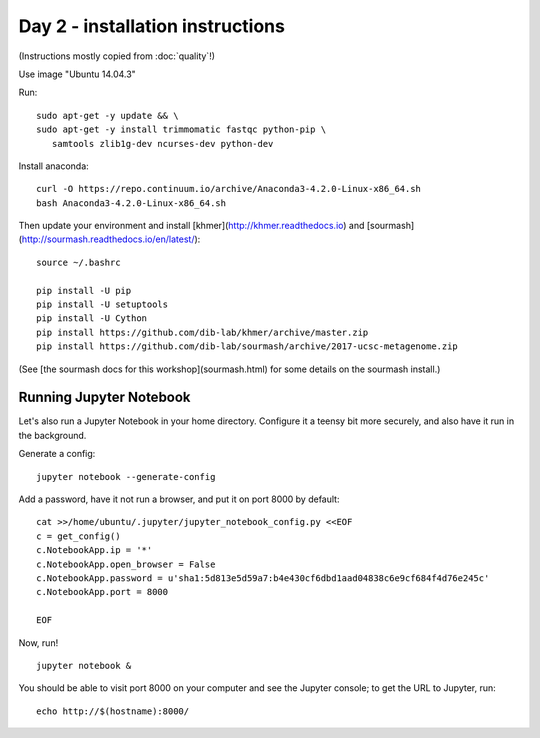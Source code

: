 =================================
Day 2 - installation instructions
=================================

(Instructions mostly copied from :doc:`quality`!)

Use image "Ubuntu 14.04.3"

Run::

  sudo apt-get -y update && \
  sudo apt-get -y install trimmomatic fastqc python-pip \
     samtools zlib1g-dev ncurses-dev python-dev

Install anaconda::

   curl -O https://repo.continuum.io/archive/Anaconda3-4.2.0-Linux-x86_64.sh
   bash Anaconda3-4.2.0-Linux-x86_64.sh

Then update your environment and install [khmer](http://khmer.readthedocs.io)
and [sourmash](http://sourmash.readthedocs.io/en/latest/)::

   source ~/.bashrc
   
   pip install -U pip
   pip install -U setuptools
   pip install -U Cython
   pip install https://github.com/dib-lab/khmer/archive/master.zip
   pip install https://github.com/dib-lab/sourmash/archive/2017-ucsc-metagenome.zip

(See [the sourmash docs for this workshop](sourmash.html) for some details on the sourmash install.)

Running Jupyter Notebook
------------------------

Let's also run a Jupyter Notebook in your home directory.  Configure
it a teensy bit more securely, and also have it run in the background.

Generate a config::

  jupyter notebook --generate-config

Add a password, have it not run a browser, and put it on port 8000
by default::
  
  cat >>/home/ubuntu/.jupyter/jupyter_notebook_config.py <<EOF
  c = get_config()
  c.NotebookApp.ip = '*'
  c.NotebookApp.open_browser = False
  c.NotebookApp.password = u'sha1:5d813e5d59a7:b4e430cf6dbd1aad04838c6e9cf684f4d76e245c'
  c.NotebookApp.port = 8000

  EOF

Now, run! ::

  jupyter notebook &

You should be able to visit port 8000 on your computer and see the
Jupyter console; to get the URL to Jupyter, run::

  echo http://$(hostname):8000/
